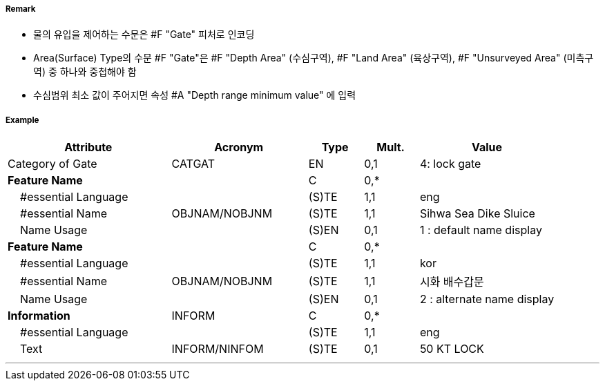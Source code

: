 // tag::Gate[]
===== Remark
- 물의 유입을 제어하는 수문은 #F "Gate" 피처로 인코딩
- Area(Surface) Type의 수문 #F "Gate"은 #F "Depth Area" (수심구역), #F "Land Area" (육상구역), #F "Unsurveyed Area" (미측구역) 중 하나와 중첩해야 함
- 수심범위 최소 값이 주어지면 속성 #A "Depth range minimum value" 에 입력
//image::../images/Gate/Gate_image-1.png[width=400]

===== Example
[cols="30,25,10,10,25", options="header"]
|===
|Attribute |Acronym |Type |Mult. |Value

|Category of Gate|CATGAT|EN|0,1| 4: lock gate
|**Feature Name**||C|0,*| 
|    #essential Language||(S)TE|1,1| eng
|    #essential Name|OBJNAM/NOBJNM|(S)TE|1,1| Sihwa Sea Dike Sluice
|    Name Usage||(S)EN|0,1| 1 : default name display
|**Feature Name**||C|0,*| 
|    #essential Language||(S)TE|1,1| kor
|    #essential Name|OBJNAM/NOBJNM|(S)TE|1,1| 시화 배수갑문
|    Name Usage||(S)EN|0,1| 2 : alternate name display
|**Information**|INFORM|C|0,*| 
|    #essential Language||(S)TE|1,1| eng
|    Text|INFORM/NINFOM|(S)TE|0,1| 50 KT LOCK
|===

---
// end::Gate[]
